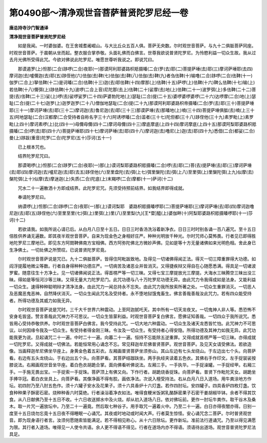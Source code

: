 第0490部～清净观世音菩萨普贤陀罗尼经一卷
============================================

**唐总持寺沙门智通译**

**清净观世音菩萨普贤陀罗尼经**


　　如是我闻。一时婆伽婆。在王舍城耆阇崛山。与大比丘众五百人俱。菩萨无央数。尔时观世音菩萨。与九十二俱胝菩萨同座。时观世音菩萨。于晨朝从坐而起。整衣服合掌恭敬。头面礼佛而白佛言。世尊我欲说普贤陀罗尼。为怜愍利益一切众生故。我从过去月光佛所受得此咒。今欲对佛说此陀罗尼。唯愿世尊听我说之。即说咒曰。

　　那谟遏罗(上)怛那(二合)跢啰(二合)夜耶(一)那谟阿利耶婆路枳羝摄皤(二合)罗(去)耶(二)菩提萨埵(去)耶(三)摩诃萨埵耶(去四)摩诃迦(去)嚧儞迦(去)耶(五)跢侄他(六)佉伽(去)鞞(七)佉伽(去)鞞(八)佉伽(去)鞞(九)者刍佉鞞(十)输噜(二合)跢啰(二合)佉鞞(十一)伽罗(二合上)拏佉鞞(十二)是诃皤(二合)佉鞞(十三)迦(去)耶佉鞞(十四)摩那(上)佉鞞(十五)萨啰(上)佉鞞(十六)鞞么佉鞞(十七)输(上)若佉鞞(十八)儞弭(上)跢佉鞞(十九)波啰(二合上音)尼陀那(去上)佉鞞(二十)娑摩(去)地(上)佉鞞(二十一)波罗弭(上)多佉鞞(二十二)菩提(去)佉鞞(二十三)娑(上)啰(去)娑啰娑罗(二十四)萨婆勃陀地(上)瑟耻(二合)提(二十五)婆啰婆啰婆啰(二十六)达啰摩(二合)地(上)瑟耻(二合)提(二十七)迦罗(上)迦罗迦罗(二十八)僧伽地瑟耻(二合)提(二十九)那谟阿利耶婆路枳帝摄皤(二合)罗(去)耶(三十)菩提萨埵耶(三十一)摩诃萨埵(去)耶(三十二)摩诃迦(去)鲁尼迦(去)耶(三十三)那谟萨埵(去)那皤地(上)喃(三十四)菩提萨埵俱胝(去)喃(上三十五)阿地瑟耻(二合)汉都摩(二合受持者自称名字三十六)阿诱啰皤(二合)滥者(三十七)陀但都(三十八)跢侄他(三十九)素罗毗(上)素罗毗(上四十)摩诃素啰(上)比(四十一)母儞母儞(四十二)摩诃母儞(四十三)摩底摩底(上四十四)摩诃摩底(上四十五)那谟阿梨耶婆路枳羝摄皤(二合)啰(去)耶(四十六)菩提萨埵耶(四十七)摩诃萨埵(去)耶(四十八)摩诃迦(去)噜尼(上)迦(去)耶(四十九)悉佃(二合)都娑(二合)曼(上)跢跋(重音)陀罗(二合)陀罗尼(五十)莎诃(五十一)

　　已上根本咒也。

　　结界陀罗尼咒曰。

　　那谟喝啰(上)怛那(二合)跢罗(二合)夜耶(一)那(上)谟诃梨耶婆路枳羝摄皤(二合)啰(去)耶(二)菩(去)提萨埵(去)耶(三)摩诃萨埵(去)耶(四)摩诃迦(去)嚧尼迦(去)耶(去五)跢侄他(六)至里盘陀(去)弭(上七)弭里槃陀(去)弭(上八)至里弭(上)里槃陀弭(上九)似摩(去)槃陀弭(上十)似摩(去)摩迷迦(上)失质(二合)陀底(上)末羯啰(二合)摩都(十一)萨诃(十二)

　　咒水二十一遍散洒十方即成结界。此陀罗尼咒。先须受持预前结界。如我结界即得成就。

　　奉请陀罗尼曰。

　　纳谟啰(上)怛那(二合)跢啰(二合)夜耶(一)那(上)谟诃梨耶　婆路枳羝摄皤啰耶(二)菩提萨埵耶(三)摩诃萨埵(去)耶(四)摩诃迦噜尼迦(去)耶(五)跢侄他(六)至里至里(七)弭(上)里弭(上)里(八)至里梨(九)[王*垔]醯(上)婆伽畔(十)阿梨耶婆路枳羝摄皤啰耶(十一)莎诃(十二)

　　若欲请我。如我所说心请已后。从白月八日至十五日。日日三时香汤洗浴着新净衣。日日三时时别各诵一百八遍咒。至十五日倍胜供养诵无遍数。即其夜半观世音菩萨。自来为现金色之身相好庄严。种种光明放千种光。尔时咒师心莫怖畏。行者见已即得胜地陀罗尼三摩地已。即见东方阿閦鞞佛南方宝相佛。西方阿弥陀佛北方微妙声佛。见如是等十方无量诸佛如来光明色相。舍此身已生净佛土。一切处佛之所赞叹。已说普贤陀罗尼竟。

　　尔时观世音菩萨说是咒已。九十二俱胝菩萨。皆得住阿毗跋致地。及得见一切诸佛得闻正法。得灭一切三障重罪得大功德。如阎浮提履地微尘等数。行者自身得种种功德庄严。一切病苦及诸恶业并皆消灭。又得捷疾辩又得自在心随愿悉满。得具足一切诸波罗蜜。随意往生十方净土。见一切诸佛闻说正法。得首楞严等一切三昧。又得七宝三摩提放光三摩提。大海水三昧腾空三昧出没三昧。得如是等恒河沙等三昧。又得无量大力陀罗尼门。此咒功德与八十万陀罗尼功德无异。由此咒力令我得成如是法身。又能利益一切众生。速得种种聪明辩才清净法身。由此咒力一闻总持永不忘失。由此咒力我所放索所著之处。一切众生重罪消灭。一切恶人及恶魔恶鬼恶神。自然降伏消灭。一切众生闻此咒名及受持者。永不堕地狱饿鬼畜生。佛言善哉善哉汝此咒力。若有四众能受持者。所得功德及其威力如我无异。

　　尔时观世音菩萨说是咒时。三千大千世界六种震动。上至阿迦腻吒天。其中所有一切天龙夜叉。一切鬼神人非人等。悉恐怖不安身毛皆竖。赞言善哉此咒神力不可思议。一切众生皆蒙利益。时观世音菩萨复白佛言。愿佛证知善哉。一切四众于我所说咒。悉皆用心受持恭敬供养。尔时观世音菩萨白佛言。我今受持此咒。一切大地六种震动。一切众生及诸天龙悉皆忙怕。此咒神力不可思议。以何因缘令我及一切众生。有受持者得金刚三昧。令汝及一切众生。有受持者心得安隐。所得功德及其神力如我无异。此咒功能我更为说。旦起诵咒二十一遍。中时二十一遍。向暮二十一遍。恒持不忘能除五逆重罪。又得成就首楞严等一切三昧。亦得成就一切陀罗尼。又得成就一切佛法。若能恒常用心诵念不忘。常见释迦牟尼佛普贤菩萨。观世音菩萨。及见天女请受佛法。若欲造像。当画释迦牟尼佛坐华座上。身黄金色着五彩衣。左厢画普贤菩萨坐须弥山。其山左边有七头龙绕山。于左边出七个头。向菩萨看。右边有五头龙绕山。于右边出五个头。向菩萨看。其菩萨结跏趺坐。两手执经夹读着五色衣。其佛右手作印文。左手捉袈裟按膝说法。右厢画观世音坐华座。着白色衣胡跪合掌。面向佛看听佛说法。左厢三手。一手执华。一手捉澡罐。一手捉经甲。右厢三手。一手施无畏出宝。一手捉索一手捉珠。菩萨顶上有佛又向。下作行者。胡跪烧香捉珠。向菩萨看。普贤下作毗陀天女。胡跪坐手捧华冠。着白衣坐具上。向菩萨看。其像净画不得有胶。画依净法。次说入檀受持法。右从白月八日入道场。用牛粪涂地方作坛。初四肘乃至八肘五色作。须十六罐子安水及花果子。须十六具香炉十六灯盏。若作四肘坛。安四罐子。四具香炉四枚灯盏。饮食种种果子酥密石密。烧种种香六时莫绝。行者澡浴着净衣如法。唯得食粳米饭粥乳酪酥密果子石密干姜胡椒毕钵。余者不得其饮食。从八日献佛乃至十五日不收。十六日收送掷水中及火烧。却从初入道场八日。依对佛坛前。更作一肘坛牛粪作。取干谷木及桑木。取一片咒一遍放坛中。乃至二十一遍竟。然后取七种谷子。用手取咒一遍着火中。乃至二十一遍。白日亦得夜闇亦得。日别一度至十五日烧勿忘竟十五日夜不得睡眠一心诵咒。其夜或时地动或时闻大声。行者莫生惊怪。安心诵咒念二菩萨。尔时普贤观世音。即为现身语行者言。汝须何愿随索皆能满足。若不得相见称心。从十六日除坛。更作新坛。准前法行道诵咒。乃至以得见满愿为限。其行者入道场。唯得见一人使令共语。余人更不得语不得见。行者在道场内亦不得语。须语待出道场。观世音普贤陀罗尼法具足。
